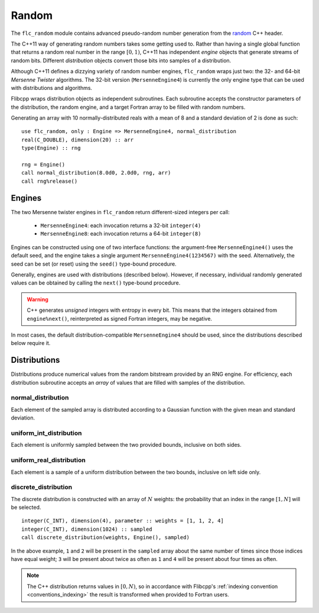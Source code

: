 .. ############################################################################
.. File  : doc/modules/random.rst
.. ############################################################################

.. _modules_random:

******
Random
******

The ``flc_random`` module contains advanced pseudo-random number generation
from the `<random>`_ C++ header.

The C++11 way of generating random numbers takes some getting used to. Rather
than having a single global function that returns a random real number in the
range :math:`[0,1)`, C++11 has independent *engine* objects that generate
streams of random bits. Different *distribution* objects convert those bits
into samples of a distribution.

Although C++11 defines a dizzying variety of random number engines,
``flc_random`` wraps just two: the 32- and 64-bit `Mersenne Twister`
algorithms. The 32-bit version (``MersenneEngine4``) is currently the only
engine type that can be used with distributions and algorithms.

Flibcpp wraps distribution objects as independent subroutines. Each subroutine
accepts the constructor parameters of the distribution, the random engine, and
a target Fortran array to be filled with random numbers.

Generating an array with 10 normally-distributed reals with a mean of 8 and a
standard deviation of 2 is done as such::

    use flc_random, only : Engine => MersenneEngine4, normal_distribution
    real(C_DOUBLE), dimension(20) :: arr
    type(Engine) :: rng

    rng = Engine()
    call normal_distribution(8.0d0, 2.0d0, rng, arr)
    call rng%release()

.. _<random> : https://en.cppreference.com/w/cpp/numeric/random
.. _Mersenne Twister : https://en.wikipedia.org/wiki/Mersenne_Twister

Engines
=======

The two Mersenne twister engines in ``flc_random`` return different-sized
integers per call:

 - ``MersenneEngine4``: each invocation returns a 32-bit ``integer(4)``
 - ``MersenneEngine8``: each invocation returns a 64-bit ``integer(8)``

Engines can be constructed using one of two interface functions: the
argument-free ``MersenneEngine4()`` uses the default seed, and the engine takes
a single argument ``MersenneEngine4(1234567)`` with the seed. Alternatively,
the seed can be set (or reset) using the ``seed()`` type-bound procedure.

Generally, engines are used with distributions (described below). However, if
necessary, individual randomly generated values can be obtained by calling
the ``next()`` type-bound procedure.

.. warning:: C++ generates *unsigned* integers with entropy in every bit. This
   means that the integers obtained from ``engine%next()``, reinterpreted as
   signed Fortran integers, may be negative.

In most cases, the default distribution-compatible ``MersenneEngine4`` should
be used, since the distributions described below require it.

Distributions
=============

Distributions produce numerical values from the random bitstream provided by
an RNG engine. For efficiency, each distribution subroutine accepts an *array*
of values that are filled with samples of the distribution.

normal_distribution
-------------------

Each element of the sampled array is distributed according to a Gaussian
function with the given mean and standard deviation.

uniform_int_distribution
------------------------

Each element is uniformly sampled between the two provided bounds, inclusive on
both sides.

uniform_real_distribution
-------------------------

Each element is a sample of a uniform distribution between the two bounds,
inclusive on left side only.

discrete_distribution
---------------------

The discrete distribution is constructed with an array of :math:`N` weights:
the probability that an index in the range :math:`[1, N]` will be selected.
::

   integer(C_INT), dimension(4), parameter :: weights = [1, 1, 2, 4]
   integer(C_INT), dimension(1024) :: sampled
   call discrete_distribution(weights, Engine(), sampled)

In the above example, ``1`` and ``2`` will be present in the ``sampled`` array
about the same number of times since those indices have equal weight; ``3``
will be present about twice as often as ``1`` and ``4`` will be present about
four times as often.

.. note:: The C++ distribution returns values in :math:`[0, N)`, so in
   accordance with Flibcpp's :ref:`indexing convention <conventions_indexing>`
   the result is transformed when provided to Fortran users.

.. ############################################################################
.. end of doc/modules/random.rst
.. ############################################################################

